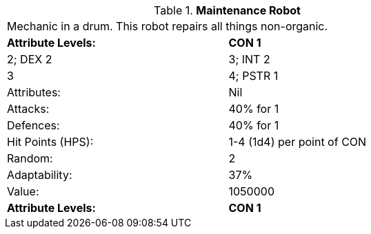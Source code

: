 // Table 5.M Maintenance Robot
.*Maintenance Robot*
[width="75%",cols="2*^",frame="all", stripes="even"]
|===
2+<|Mechanic in a drum. This robot repairs all things non-organic.
s|Attribute Levels:
s|CON 1

|2; DEX 2

| 3; INT 2

| 3

| 4; PSTR 1

|Attributes:
|Nil

|Attacks:
|40% for 1

|Defences:
|40% for 1

|Hit Points (HPS):
|1-4 (1d4) per point of CON

|Random:
|2

|Adaptability:
|37%

|Value:
|1050000

s|Attribute Levels:
s|CON 1


|===
